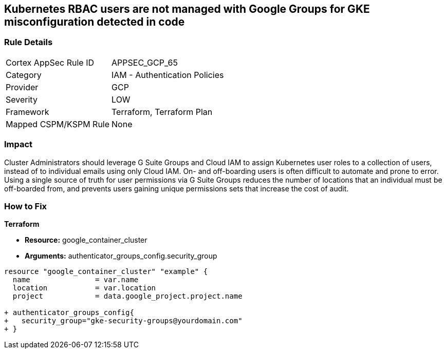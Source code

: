 == Kubernetes RBAC users are not managed with Google Groups for GKE misconfiguration detected in code


=== Rule Details

[cols="1,2"]
|===
|Cortex AppSec Rule ID |APPSEC_GCP_65
|Category |IAM - Authentication Policies
|Provider |GCP
|Severity |LOW
|Framework |Terraform, Terraform Plan
|Mapped CSPM/KSPM Rule |None
|===
 



=== Impact
Cluster Administrators should leverage G Suite Groups and Cloud IAM to assign Kubernetes user roles to a collection of users, instead of to individual emails using only Cloud IAM.
On- and off-boarding users is often difficult to automate and prone to error.
Using a single source of truth for user permissions via G Suite Groups reduces the number of locations that an individual must be off-boarded from, and prevents users gaining unique permissions sets that increase the cost of audit.

=== How to Fix


*Terraform* 


* *Resource:* google_container_cluster
* *Arguments:* authenticator_groups_config.security_group


[source,go]
----
resource "google_container_cluster" "example" {
  name               = var.name
  location           = var.location
  project            = data.google_project.project.name
  
+ authenticator_groups_config{
+   security_group="gke-security-groups@yourdomain.com"
+ }
----

